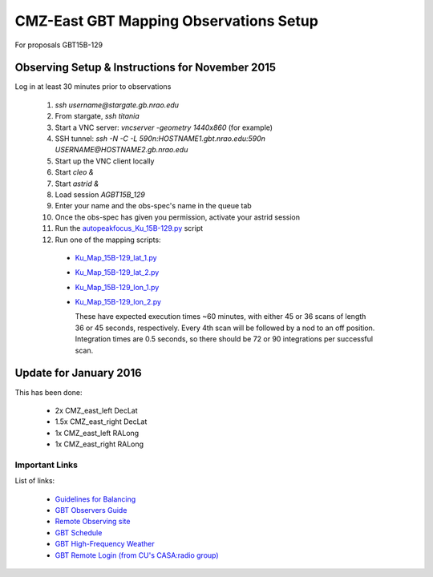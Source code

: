 CMZ-East GBT Mapping Observations Setup
=======================================

For proposals GBT15B-129



Observing Setup & Instructions for November 2015
------------------------------------------------

Log in at least 30 minutes prior to observations

 1. `ssh username@stargate.gb.nrao.edu`
 2. From stargate, `ssh titania`
 3. Start a VNC server: `vncserver -geometry 1440x860` (for example)
 4. SSH tunnel: `ssh -N -C -L 590n:HOSTNAME1.gbt.nrao.edu:590n USERNAME@HOSTNAME2.gb.nrao.edu`
 5. Start up the VNC client locally 
 6. Start `cleo &`
 7. Start `astrid &`
 8. Load session `AGBT15B_129`
 9. Enter your name and the obs-spec's name in the queue tab
 10. Once the obs-spec has given you permission, activate your astrid session
 11. Run the `autopeakfocus_Ku_15B-129.py <autopeakfocus_Ku_15B-129.py>`_ script
 12. Run one of the mapping scripts:

   * `Ku_Map_15B-129_lat_1.py <Ku_Map_15B-129_lat_1.py>`_
   * `Ku_Map_15B-129_lat_2.py <Ku_Map_15B-129_lat_2.py>`_
   * `Ku_Map_15B-129_lon_1.py <Ku_Map_15B-129_lon_1.py>`_
   * `Ku_Map_15B-129_lon_2.py <Ku_Map_15B-129_lon_2.py>`_

     These have expected execution times ~60 minutes, with either 45 or 36
     scans of length 36 or 45 seconds, respectively.  Every 4th scan will be
     followed by a nod to an off position.  Integration times are 0.5 seconds,
     so there should be 72 or 90 integrations per successful scan.

Update for January 2016
-----------------------

This has been done:

 * 2x CMZ_east_left DecLat
 * 1.5x CMZ_east_right DecLat
 * 1x CMZ_east_left RALong
 * 1x CMZ_east_right RALong


Important Links
~~~~~~~~~~~~~~~
List of links:

 * `Guidelines for Balancing <http://www.gb.nrao.edu/gbt/support/pdf/balancing-presentation.pdf>`_
 * `GBT Observers Guide <https://science.nrao.edu/facilities/gbt/observing/GBTog.pdf>`_
 * `Remote Observing site <https://science.nrao.edu/facilities/gbt/observing/remote-observing-with-the-gbt>`_
 * `GBT Schedule <https://dss.gb.nrao.edu/schedule/public>`_
 * `GBT High-Frequency Weather <http://www.gb.nrao.edu/~rmaddale/Weather/AllOverviews.html>`_
 * `GBT Remote Login (from CU's CASA:radio group) <http://code.google.com/p/casaradio/wiki/GBTRemoteLogin>`_

